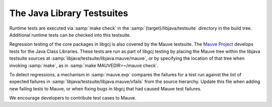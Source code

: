 ..
  Copyright 1988-2022 Free Software Foundation, Inc.
  This is part of the GCC manual.
  For copying conditions, see the copyright.rst file.

.. _libjava-tests:

The Java Library Testsuites
***************************

Runtime tests are executed via :samp:`make check` in the
:samp:`{target}/libjava/testsuite` directory in the build
tree.  Additional runtime tests can be checked into this testsuite.

Regression testing of the core packages in libgcj is also covered by the
Mauve testsuite.  The `Mauve Project <http://sourceware.org/mauve/>`_
develops tests for the Java Class Libraries.  These tests are run as part
of libgcj testing by placing the Mauve tree within the libjava testsuite
sources at :samp:`libjava/testsuite/libjava.mauve/mauve`, or by specifying
the location of that tree when invoking :samp:`make`, as in
:samp:`make MAUVEDIR=~/mauve check`.

To detect regressions, a mechanism in :samp:`mauve.exp` compares the
failures for a test run against the list of expected failures in
:samp:`libjava/testsuite/libjava.mauve/xfails` from the source hierarchy.
Update this file when adding new failing tests to Mauve, or when fixing
bugs in libgcj that had caused Mauve test failures.

We encourage developers to contribute test cases to Mauve.
